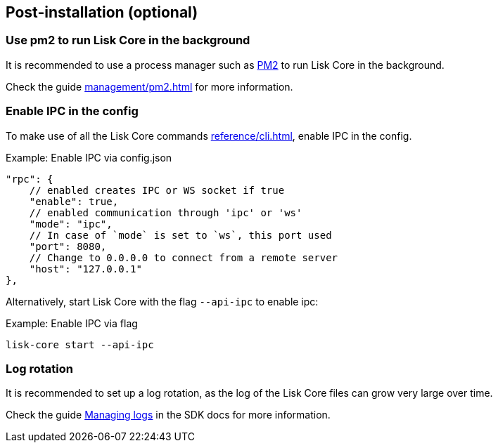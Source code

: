 :url_pm2: https://github.com/Unitech/pm2
:url_config_logrotation: lisk-docs::run-blockchain/logging.adoc#logrotation
:url_mgmt_pm2: management/pm2.adoc
:url_ref_cli: reference/cli.adoc


== Post-installation (optional)

=== Use pm2 to run Lisk Core in the background

It is recommended to use a process manager such as {url_pm2}[PM2^] to run Lisk Core in the background.

Check the guide xref:{url_mgmt_pm2}[] for more information.

=== Enable IPC in the config

To make use of all the Lisk Core commands xref:{url_ref_cli}[], enable IPC in the config.

.Example: Enable IPC via config.json
[source,json]
----
"rpc": {
    // enabled creates IPC or WS socket if true
    "enable": true,
    // enabled communication through 'ipc' or 'ws'
    "mode": "ipc",
    // In case of `mode` is set to `ws`, this port used
    "port": 8080,
    // Change to 0.0.0.0 to connect from a remote server
    "host": "127.0.0.1"
},
----

Alternatively, start Lisk Core with the flag `--api-ipc` to enable ipc:

.Example: Enable IPC via flag
[source,bash]
----
lisk-core start --api-ipc
----

=== Log rotation

It is recommended to set up a log rotation, as the log of the Lisk Core files can grow very large over time.

Check the guide xref:{url_config_logrotation}[Managing logs] in the SDK docs for more information.
